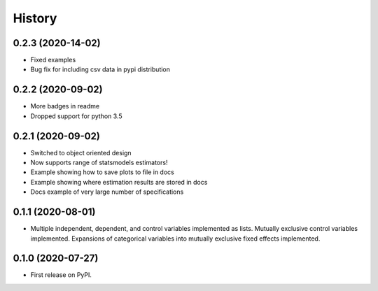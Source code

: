 =======
History
=======

0.2.3 (2020-14-02)
------------------

* Fixed examples
* Bug fix for including csv data in pypi distribution

0.2.2 (2020-09-02)
------------------

* More badges in readme
* Dropped support for python 3.5

0.2.1 (2020-09-02)
------------------

* Switched to object oriented design
* Now supports range of statsmodels estimators!
* Example showing how to save plots to file in docs
* Example showing where estimation results are stored in docs
* Docs example of very large number of specifications

0.1.1 (2020-08-01)
------------------

* Multiple independent, dependent, and control variables implemented as lists. Mutually exclusive control variables implemented. Expansions of categorical variables into mutually exclusive fixed effects implemented.

0.1.0 (2020-07-27)
------------------

* First release on PyPI.

